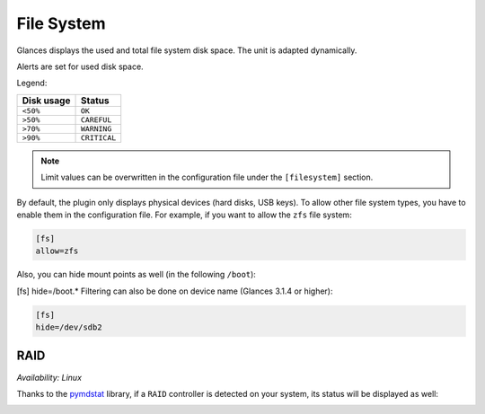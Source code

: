 .. _fs:

File System
===========

.. image:: ../_static/fs.png

Glances displays the used and total file system disk space. The unit is
adapted dynamically.

Alerts are set for used disk space.

Legend:

=========== ============
Disk usage  Status
=========== ============
``<50%``    ``OK``
``>50%``    ``CAREFUL``
``>70%``    ``WARNING``
``>90%``    ``CRITICAL``
=========== ============

.. note::
    Limit values can be overwritten in the configuration file under
    the ``[filesystem]`` section.

By default, the plugin only displays physical devices (hard disks, USB
keys). To allow other file system types, you have to enable them in the
configuration file. For example, if you want to allow the ``zfs`` file
system:

.. code-block:: ini

    [fs]
    allow=zfs

Also, you can hide mount points as well (in the following ``/boot``):


.. code-block:: ini

[fs]
hide=/boot.*
Filtering can also be done on device name (Glances 3.1.4 or higher):

.. code-block:: ini

     [fs]
     hide=/dev/sdb2

RAID
----

*Availability: Linux*

Thanks to the `pymdstat`_ library, if a ``RAID`` controller is detected
on your system, its status will be displayed as well:

.. image:: ../_static/raid.png

.. _pymdstat: https://github.com/nicolargo/pymdstat
